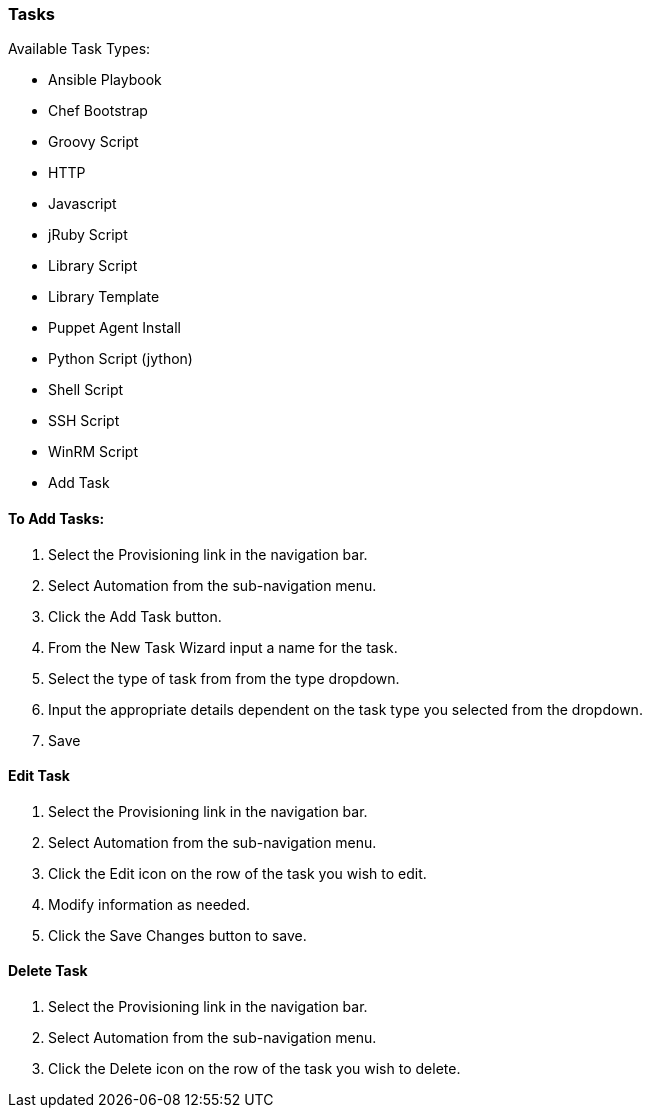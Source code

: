 [[tasks]]

//add task descriptions
=== Tasks

Available Task Types:

* Ansible Playbook
* Chef Bootstrap
* Groovy Script
* HTTP
* Javascript
* jRuby Script
* Library Script
* Library Template
* Puppet Agent Install
* Python Script (jython)
* Shell Script
* SSH Script
* WinRM Script
* Add Task

==== To Add Tasks:

. Select the Provisioning link in the navigation bar.
. Select Automation from the sub-navigation menu.
. Click the Add Task button.
. From the New Task Wizard input a name for the task.
. Select the type of task from from the type dropdown.
. Input the appropriate details dependent on the task type you selected from the dropdown.
. Save

==== Edit Task

. Select the Provisioning link in the navigation bar.
. Select Automation from the sub-navigation menu.
. Click the Edit icon on the row of the task you wish to edit.
. Modify information as needed.
. Click the Save Changes button to save.

==== Delete Task

. Select the Provisioning link in the navigation bar.
. Select Automation from the sub-navigation menu.
. Click the Delete icon on the row of the task you wish to delete.
